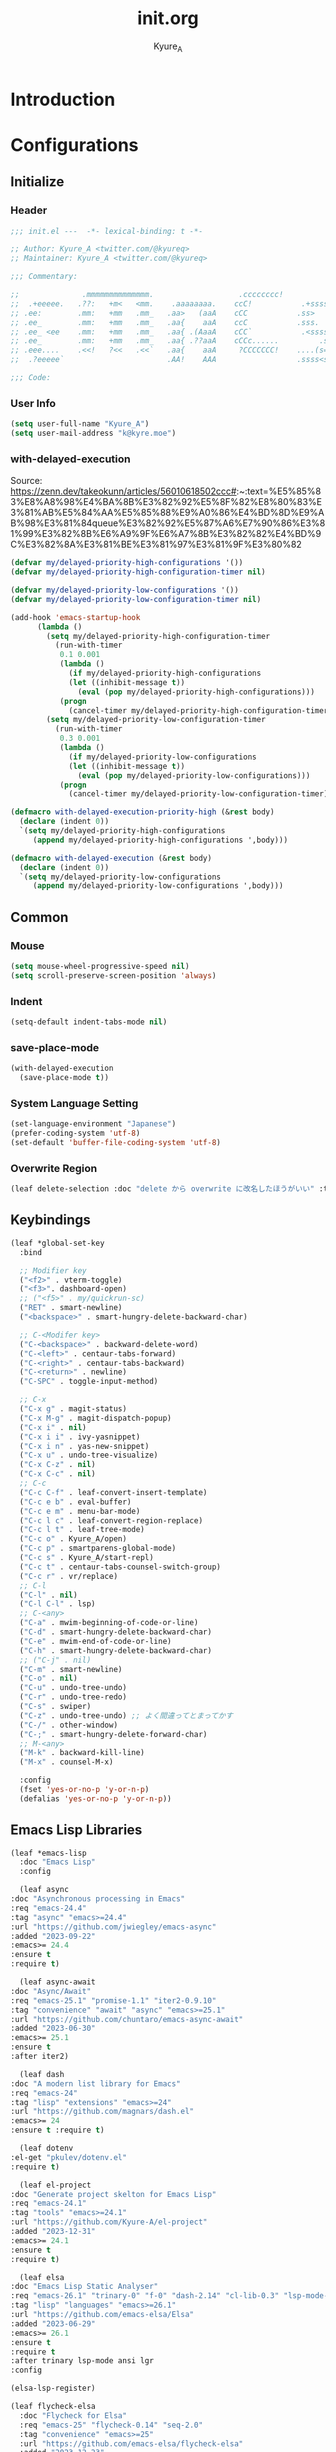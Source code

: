 #+title: init.org
#+description: Kyure_A's Emacs config
#+author: Kyure_A

* Introduction

* Configurations
** Initialize
*** Header
#+begin_src emacs-lisp 
  ;;; init.el ---  -*- lexical-binding: t -*-

  ;; Author: Kyure_A <twitter.com/@kyureq>
  ;; Maintainer: Kyure_A <twitter.com/@kyureq>

  ;;; Commentary:

  ;;              .mmmmmmmmmmmmmm.                   .cccccccc!                .(.
  ;;  .+eeeee.   .??:   +m<   <mm.    .aaaaaaaa.    ccC!           .+sssss{    (!!
  ;; .ee:        .mm:   +mm   .mm_   .aa>   (aaA    cCC           .ss>         1!:
  ;; .ee_        .mm:   +mm   .mm_   .aa{    aaA    ccC           .sss.        !!
  ;; .ee_ <ee    .mm:   +mm   .mm_   .aa{ .(AaaA    cCC`           .<sssss    .!:
  ;; .ee_        .mm:   +mm   .mm_   .aa{ .??aaA    cCCc......         .ss:   ..
  ;; .eee....    .<<!   ?<<   .<<`   .aa{    aaA     ?CCCCCCC!    ....(s=: .!!-
  ;;  .?eeeee`                       .AA!    AAA                  .ssss<s!   .!!

  ;;; Code:  
#+end_src
*** User Info
#+begin_src emacs-lisp 
  (setq user-full-name "Kyure_A")
  (setq user-mail-address "k@kyre.moe")
#+end_src

*** with-delayed-execution
Source: https://zenn.dev/takeokunn/articles/56010618502ccc#:~:text=%E5%85%83%E8%A8%98%E4%BA%8B%E3%82%92%E5%8F%82%E8%80%83%E3%81%AB%E5%84%AA%E5%85%88%E9%A0%86%E4%BD%8D%E9%AB%98%E3%81%84queue%E3%82%92%E5%87%A6%E7%90%86%E3%81%99%E3%82%8B%E6%A9%9F%E6%A7%8B%E3%82%82%E4%BD%9C%E3%82%8A%E3%81%BE%E3%81%97%E3%81%9F%E3%80%82
#+begin_src emacs-lisp 
  (defvar my/delayed-priority-high-configurations '())
  (defvar my/delayed-priority-high-configuration-timer nil)

  (defvar my/delayed-priority-low-configurations '())
  (defvar my/delayed-priority-low-configuration-timer nil)

  (add-hook 'emacs-startup-hook
	    (lambda ()
	      (setq my/delayed-priority-high-configuration-timer
		    (run-with-timer
		     0.1 0.001
		     (lambda ()
		       (if my/delayed-priority-high-configurations
			   (let ((inhibit-message t))
			     (eval (pop my/delayed-priority-high-configurations)))
			 (progn
			   (cancel-timer my/delayed-priority-high-configuration-timer))))))
	      (setq my/delayed-priority-low-configuration-timer
		    (run-with-timer
		     0.3 0.001
		     (lambda ()
		       (if my/delayed-priority-low-configurations
			   (let ((inhibit-message t))
			     (eval (pop my/delayed-priority-low-configurations)))
			 (progn
			   (cancel-timer my/delayed-priority-low-configuration-timer))))))))

  (defmacro with-delayed-execution-priority-high (&rest body)
    (declare (indent 0))
    `(setq my/delayed-priority-high-configurations
	   (append my/delayed-priority-high-configurations ',body)))

  (defmacro with-delayed-execution (&rest body)
    (declare (indent 0))
    `(setq my/delayed-priority-low-configurations
	   (append my/delayed-priority-low-configurations ',body)))
#+end_src


** Common
*** Mouse
#+begin_src emacs-lisp 
  (setq mouse-wheel-progressive-speed nil)
  (setq scroll-preserve-screen-position 'always)
#+end_src
*** Indent
#+begin_src emacs-lisp 
  (setq-default indent-tabs-mode nil)
#+end_src
*** save-place-mode
#+begin_src emacs-lisp 
  (with-delayed-execution
    (save-place-mode t))
#+end_src
*** System Language Setting
#+begin_src emacs-lisp 
  (set-language-environment "Japanese")
  (prefer-coding-system 'utf-8)
  (set-default 'buffer-file-coding-system 'utf-8)
#+end_src

*** Overwrite Region
#+begin_src emacs-lisp 
  (leaf delete-selection :doc "delete から overwrite に改名したほうがいい" :tag "builtin" :global-minor-mode delete-selection-mode)
#+end_src


** Keybindings
#+begin_src emacs-lisp 
  (leaf *global-set-key
    :bind

    ;; Modifier key
    ("<f2>" . vterm-toggle)
    ("<f3>". dashboard-open)
    ;; ("<f5>" . my/quickrun-sc)
    ("RET" . smart-newline)
    ("<backspace>" . smart-hungry-delete-backward-char)

    ;; C-<Modifer key>
    ("C-<backspace>" . backward-delete-word)
    ("C-<left>" . centaur-tabs-forward)
    ("C-<right>" . centaur-tabs-backward)
    ("C-<return>" . newline)
    ("C-SPC" . toggle-input-method)

    ;; C-x
    ("C-x g" . magit-status)
    ("C-x M-g" . magit-dispatch-popup)
    ("C-x i" . nil)
    ("C-x i i" . ivy-yasnippet)
    ("C-x i n" . yas-new-snippet)
    ("C-x u" . undo-tree-visualize)
    ("C-x C-z" . nil)
    ("C-x C-c" . nil)
    ;; C-c
    ("C-c C-f" . leaf-convert-insert-template)
    ("C-c e b" . eval-buffer)
    ("C-c e m" . menu-bar-mode)
    ("C-c l c" . leaf-convert-region-replace)
    ("C-c l t" . leaf-tree-mode)
    ("C-c o" . Kyure_A/open)
    ("C-c p" . smartparens-global-mode)
    ("C-c s" . Kyure_A/start-repl)
    ("C-c t" . centaur-tabs-counsel-switch-group)
    ("C-c r" . vr/replace)
    ;; C-l
    ("C-l" . nil)
    ("C-l C-l" . lsp)
    ;; C-<any>
    ("C-a" . mwim-beginning-of-code-or-line)
    ("C-d" . smart-hungry-delete-backward-char)
    ("C-e" . mwim-end-of-code-or-line)
    ("C-h" . smart-hungry-delete-backward-char)
    ;; ("C-j" . nil)
    ("C-m" . smart-newline)
    ("C-o" . nil)
    ("C-u" . undo-tree-undo)
    ("C-r" . undo-tree-redo)
    ("C-s" . swiper)
    ("C-z" . undo-tree-undo) ;; よく間違ってとまってかす
    ("C-/" . other-window)
    ("C-;" . smart-hungry-delete-forward-char)
    ;; M-<any>
    ("M-k" . backward-kill-line)
    ("M-x" . counsel-M-x)

    :config
    (fset 'yes-or-no-p 'y-or-n-p)
    (defalias 'yes-or-no-p 'y-or-n-p))
#+end_src

** Emacs Lisp Libraries
#+begin_src emacs-lisp 
    (leaf *emacs-lisp
      :doc "Emacs Lisp"
      :config

      (leaf async
	:doc "Asynchronous processing in Emacs"
	:req "emacs-24.4"
	:tag "async" "emacs>=24.4"
	:url "https://github.com/jwiegley/emacs-async"
	:added "2023-09-22"
	:emacs>= 24.4
	:ensure t
	:require t)

      (leaf async-await
	:doc "Async/Await"
	:req "emacs-25.1" "promise-1.1" "iter2-0.9.10"
	:tag "convenience" "await" "async" "emacs>=25.1"
	:url "https://github.com/chuntaro/emacs-async-await"
	:added "2023-06-30"
	:emacs>= 25.1
	:ensure t
	:after iter2)

      (leaf dash
	:doc "A modern list library for Emacs"
	:req "emacs-24"
	:tag "lisp" "extensions" "emacs>=24"
	:url "https://github.com/magnars/dash.el"
	:emacs>= 24
	:ensure t :require t)

      (leaf dotenv
	:el-get "pkulev/dotenv.el"
	:require t)

      (leaf el-project
	:doc "Generate project skelton for Emacs Lisp"
	:req "emacs-24.1"
	:tag "tools" "emacs>=24.1"
	:url "https://github.com/Kyure-A/el-project"
	:added "2023-12-31"
	:emacs>= 24.1
	:ensure t
	:require t)

      (leaf elsa
	:doc "Emacs Lisp Static Analyser"
	:req "emacs-26.1" "trinary-0" "f-0" "dash-2.14" "cl-lib-0.3" "lsp-mode-0" "ansi-0" "async-1.9.7" "lgr-0.1.0"
	:tag "lisp" "languages" "emacs>=26.1"
	:url "https://github.com/emacs-elsa/Elsa"
	:added "2023-06-29"
	:emacs>= 26.1
	:ensure t
	:require t
	:after trinary lsp-mode ansi lgr
	:config

	(elsa-lsp-register)

	(leaf flycheck-elsa
	  :doc "Flycheck for Elsa"
	  :req "emacs-25" "flycheck-0.14" "seq-2.0"
	  :tag "convenience" "emacs>=25"
	  :url "https://github.com/emacs-elsa/flycheck-elsa"
	  :added "2023-12-23"
	  :emacs>= 25
	  :ensure t
	  :after flycheck
	  :config
	  (add-hook 'emacs-lisp-mode-hook #'flycheck-elsa-setup)
	  (setq flycheck-elsa-backend 'eask)))

      (leaf elquery
	:doc "The HTML library for elisp"
	:req "emacs-25.1" "dash-2.13.0"
	:tag "webscale" "tools" "hypermedia" "html" "emacs>=25.1"
	:url "https://github.com/AdamNiederer/elquery"
	:added "2023-12-23"
	:emacs>= 25.1
	:ensure t
	:require t)

      (leaf f
	:doc "Modern API for working with files and directories"
	:req "emacs-24.1" "s-1.7.0" "dash-2.2.0"
	:tag "directories" "files" "emacs>=24.1"
	:url "http://github.com/rejeep/f.el"
	:added "2023-05-26"
	:emacs>= 24.1
	:require t
	:ensure t)

      (leaf ht
	:doc "The missing hash table library for Emacs"
	:req "dash-2.12.0"
	:tag "hash" "hash map" "hash table"
	:added "2023-08-02"
	:ensure t
	:require t)

      (leaf keg
	:doc "Modern Elisp package development system"
	:req "emacs-24.1"
	:tag "convenience" "emacs>=24.1"
	:url "https://github.com/conao3/keg.el"
	:added "2023-06-16"
	:emacs>= 24.1
	:ensure t
	:require t
	:config

	(leaf keg-mode
	  :doc "Major mode for editing Keg files"
	  :req "emacs-24.4"
	  :tag "convenience" "emacs>=24.4"
	  :url "https://github.com/conao3/keg.el"
	  :added "2023-06-16"
	  :emacs>= 24.4
	  :ensure t :require t)

	(leaf flycheck-keg
	  :doc "Flycheck for Keg projects"
	  :req "emacs-24.3" "keg-0.1" "flycheck-0.1"
	  :tag "convenience" "emacs>=24.3"
	  :url "https://github.com/conao3/keg.el"
	  :added "2023-06-16"
	  :emacs>= 24.3
	  :ensure t
	  :require t
	  :after keg flycheck))

      (leaf lisp-interaction :bind (:lisp-interaction-mode-map ("C-j" . eval-print-last-sexp)))

      (leaf package-build
	:doc "Tools for assembling a package archive"
	:req "emacs-26.1"
	:tag "tools" "maint" "emacs>=26.1"
	:url "https://github.com/melpa/package-build"
	:added "2023-11-15"
	:emacs>= 26.1
	:ensure t)

      (leaf package-lint
	:doc "A linting library for elisp package authors"
	:req "cl-lib-0.5" "emacs-24.4" "let-alist-1.0.6" "compat-29.1"
	:tag "lisp" "emacs>=24.4"
	:url "https://github.com/purcell/package-lint"
	:added "2023-11-15"
	:emacs>= 24.4
	:ensure t
	:after compat)

      (leaf promise
	:doc "Promises/A+"
	:req "emacs-25.1"
	:tag "convenience" "promise" "async" "emacs>=25.1"
	:url "https://github.com/chuntaro/emacs-promise"
	:emacs>= 25.1
	:ensure t :require t)

      (leaf queue
	:doc "Queue data structure"
	:tag "queue" "data structures" "extensions"
	:url "http://www.dr-qubit.org/emacs.php"
	:ensure t :require t)

      (leaf recur
	:doc "Tail call optimization"
	:req "emacs-24.3"
	:tag "lisp" "emacs>=24.3"
	:url "https://github.com/ROCKTAKEY/recur"
	:added "2023-08-02"
	:emacs>= 24.3
	:ensure t)

      (leaf request
	:doc "Compatible layer for URL request"
	:req "emacs-24.4"
	:tag "emacs>=24.4"
	:url "https://github.com/tkf/emacs-request"
	:emacs>= 24.4
	:ensure t :require t)

      (leaf s
	:doc "The long lost Emacs string manipulation library."
	:tag "strings"
	:ensure t :require t)

      (leaf undercover
	:doc "Test coverage library for Emacs Lisp"
	:req "emacs-24" "dash-2.0.0" "shut-up-0.3.2"
	:tag "tools" "coverage" "tests" "lisp" "emacs>=24"
	:url "https://github.com/sviridov/undercover.el"
	:added "2023-06-16"
	:emacs>= 24
	:ensure t
	:require t
	:after shut-up))
#+end_src


** Programming Languages
*** Arduino Style C
#+begin_src emacs-lisp 
  (leaf arduino-mode
    :doc "Major mode for editing Arduino code"
    :req "emacs-25.1" "spinner-1.7.3"
    :tag "arduino" "languages" "emacs>=25.1"
    :url "https://repo.or.cz/arduino-mode.git"
    :added "2023-11-25"
    :emacs>= 25.1
    :ensure t
    :after spinner)
#+end_src
*** Common Lisp
#+begin_src emacs-lisp 
    (leaf lisp-mode :require t :mode "\\.cl\\'")

    (leaf sly
      :doc "Sylvester the Cat's Common Lisp IDE"
      :req "emacs-24.3"
      :tag "sly" "lisp" "languages" "emacs>=24.3"
      :url "https://github.com/joaotavora/sly"
      :emacs>= 24.3
      :after prog
      :ensure t :require t
      :custom (inferior-lisp-program . "/usr/bin/sbcl")
      :config
      ;; (load "~/.roswell/helper.el")
      (defun start-sly ()
        "sly の挙動を slime に似せる"
        (interactive)
        (split-window-right)
        (sly)))
#+end_src
*** C++
#+begin_src emacs-lisp 
  (leaf cc-mode
    :doc "user customization variables for CC Mode"
    :tag "builtin"
    :after prog
    :hook
    (c-mode . (lambda () (setq c-basic-offset 8) (indent-tabs-mode . nil)))
    (c++-mode . (lambda () (setq c-basic-offset 8) (indent-tabs-mode . nil)))
    :custom
    (c-tab-always-indent . t))

  (leaf google-c-style
    :doc "Google's C/C++ style for c-mode"
    :tag "tools" "c"
    :after prog
    :ensure t :require t
    :hook ((c-mode c++-mode) . (lambda () (google-set-c-style))))
#+end_src
*** Dart
#+begin_src emacs-lisp 
  (leaf dart-mode
    :doc "Major mode for editing Dart files"
    :req "emacs-24.3"
    :tag "languages" "emacs>=24.3"
    :url "https://github.com/bradyt/dart-mode"
    :emacs>= 24.3
    :after prog
    :ensure t :require t
    :hook (dart-mode-hook . flycheck-mode)
    :custom
    (dart-enable-analysis-server . t))

  (leaf lsp-dart
    :doc "Dart support lsp-mode"
    :req "emacs-26.3" "lsp-treemacs-0.3" "lsp-mode-7.0.1" "dap-mode-0.6" "f-0.20.0" "dash-2.14.1" "dart-mode-1.0.5"
    :tag "extensions" "languages" "emacs>=26.3" "lsp"
    :url "https://emacs-lsp.github.io/lsp-dart"
    :emacs>= 26.3
    :ensure t :require t
    :after lsp-treemacs lsp-mode dap-mode dart-mode
    :commands lsp
    :hook ((dart-mode-hook . lsp))
    :config
    (dap-register-debug-template "Flutter :: Custom debug"
                                 (list :flutterPlatform "x86_64" :program "lib/main_debug.dart" :args
                                       '("--flavor" "customer_a"))))

  (leaf flutter
    :doc "Tools for working with Flutter SDK"
    :req "emacs-25.1"
    :tag "languages" "emacs>=25.1"
    :url "https://github.com/amake/flutter.el"
    :added "2023-08-22"
    :emacs>= 25.1
    :after dart-mode
    :ensure t
    :hook (dart-mode . (lambda ()
                         (add-hook 'after-save-hook #'flutter-run-or-hot-reload nil t))))

#+end_src

*** Dockerfile
#+begin_src emacs-lisp 
  (leaf dockerfile-mode
    :doc "Major mode for editing Docker's Dockerfiles"
    :req "emacs-24"
    :tag "tools" "processes" "languages" "docker" "emacs>=24"
    :url "https://github.com/spotify/dockerfile-mode"
    :added "2024-01-08"
    :emacs>= 24
    :ensure t)
#+end_src
*** F#
#+begin_src emacs-lisp 
    (leaf fsharp-mode
      :doc "Support for the F# programming language"
      :req "emacs-25"
      :tag "languages" "emacs>=25"
      :added "2023-10-21"
      :emacs>= 25
      :ensure t
      :custom (inferior-fsharp-program . ""))
#+end_src

*** Hylang
#+begin_src emacs-lisp 
  (leaf hy-mode
    :doc "Major mode for Hylang"
    :req "dash-2.18.0" "s-1.11.0" "emacs-24"
    :tag "python" "lisp" "languages" "emacs>=24"
    :url "http://github.com/hylang/hy-mode"
    :added "2023-08-03"
    :emacs>= 24
    :ensure t
    :require t
    :hook
    (hy-mode . (lambda ()
                 (setf hy-shell-interpreter-args
                       (concat "--repl-output-fn=hy.contrib.hy-repr.hy-repr "
                               hy-shell-interpreter-args))))
    :preface
    (defun hy-repl ()
      "Start hylang repl as if we were using slime."
      (interactive)
      (split-window-right)
      (multi-vterm)
      (vterm-send-string "source .venv/bin/activate")
      (vterm-send-return)
      (vterm-send-string "hy")
      (vterm-send-return)
      (sit-for 3)
      (let* ((vterm-buffer (buffer-name (current-buffer)))
             (result (with-current-buffer vterm-buffer
                       (buffer-string))))
        (message vterm-buffer)
        (when (or (s-contains-p "zsh: correct \'hy\'" result) (s-contains-p "command not found" result))
          (message "[hy-repl] hy could not be found. venv environment may not be activated or hy may not be installed.")
          (with-current-buffer vterm-buffer
            (let (kill-buffer-hook kill-buffer-query-functions)
              (kill-buffer)))
          (delete-window))))
    )
#+end_src

*** pwsh
#+begin_src emacs-lisp 
  (leaf powershell
    :doc "Mode for editing PowerShell scripts"
    :req "emacs-24"
    :tag "languages" "powershell" "emacs>=24"
    :url "http://github.com/jschaf/powershell.el"
    :added "2023-06-02"
    :emacs>= 24
    :after prog
    :ensure t)

  (leaf lsp-pwsh
    :doc "client for PowerShellEditorServices"
    :tag "out-of-MELPA" "lsp"
    :added "2023-06-02"
    :require t
    :after lsp powershell)
#+end_src

*** Rust
#+begin_src emacs-lisp 
  (leaf rust-mode
    :doc "A major-mode for editing Rust source code"
    :req "emacs-25.1"
    :tag "languages" "emacs>=25.1"
    :url "https://github.com/rust-lang/rust-mode"
    :added "2023-04-19"
    :emacs>= 25.1
    :after prog
    :ensure t
    :hook (rust-mode . lsp))

  (leaf cargo
    :doc "Emacs Minor Mode for Cargo, Rust's Package Manager."
    :req "emacs-24.3" "markdown-mode-2.4"
    :tag "tools" "emacs>=24.3"
    :added "2023-06-01"
    :emacs>= 24.3
    :ensure t
    :after markdown-mode
    :hook (rust-mode . cargo-minor-mode)
    :config (add-to-list 'exec-path (expand-file-name "~/.cargo/bin")))

  (leaf lsp-rust
    :after lsp
    :hook (rust-mode . lsp)
    :custom (lsp-rust-server . 'rust-analyzer))
#+end_src

*** Svelte
#+begin_src emacs-lisp 
  (leaf svelte-mode
    :doc "Emacs major mode for Svelte"
    :req "emacs-26.1"
    :tag "languages" "wp" "emacs>=26.1"
    :url "https://github.com/leafOfTree/svelte-mode"
    :added "2023-07-24"
    :emacs>= 26.1
    :ensure t)

  (leaf lsp-svelte
    :doc "LSP Svelte integration"
    :tag "out-of-MELPA" "svelte" "lsp"
    :added "2023-07-26"
    :after svelte-mode
    :require t)
#+end_src

*** TypeScript
#+begin_src emacs-lisp 
  (leaf typescript-mode
    :doc "Major mode for editing typescript"
    :req "emacs-24.3"
    :tag "languages" "typescript" "emacs>=24.3"
    :url "http://github.com/ananthakumaran/typescript.el"
    :emacs>= 24.3
    :after prog
    :ensure t :require t
    :mode "\\.ts\\'" "\\.tsx\\'" "\\.mts\\'" "\\.cts\\'")

  (leaf tide
    :doc "Typescript Interactive Development Environment"
    :req "emacs-25.1" "dash-2.10.0" "s-1.11.0" "flycheck-27" "typescript-mode-0.1" "cl-lib-0.5"
    :tag "typescript" "emacs>=25.1"
    :url "http://github.com/ananthakumaran/tide"
    :emacs>= 25.1
    :ensure t :require t
    :after flycheck typescript-mode
    :hook
    (typescript-mode-hook . tide-start)
    :custom
    (tide-node-executable . "~/.asdf/installs/nodejs/19.0.0/bin/node")
    :config
    (defun tide-start ()
      (interactive)
      (tide-setup)
      (flycheck-mode t)
      (setq flycheck-check-syntax-automatically '(save mode-enabled))
      (eldoc-mode t)
      (tide-hl-identifier-mode t)
      (company-mode t)))
#+end_src

*** Vue.js
#+begin_src emacs-lisp 
  (leaf vue-mode
    :doc "Major mode for vue component based on mmm-mode"
    :req "mmm-mode-0.5.5" "vue-html-mode-0.2" "ssass-mode-0.2" "edit-indirect-0.1.4"
    :tag "languages"
    :added "2023-02-26"
    :after prog
    :ensure t
    :after mmm-mode vue-html-mode ssass-mode edit-indirect)
#+end_src


** Markup Languages
*** CSV
#+begin_src emacs-lisp 
  (leaf csv-mode
    :doc "Major mode for editing comma/char separated values"
    :req "emacs-27.1" "cl-lib-0.5"
    :tag "convenience" "emacs>=27.1"
    :url "https://elpa.gnu.org/packages/csv-mode.html"
    :emacs>= 27.1
    :after prog
    :ensure t :require t
    :mode "\\.csv\\'")
#+end_src

*** Markdown
#+begin_src emacs-lisp 
  (leaf markdown-mode
    :doc "Major mode for Markdown-formatted text"
    :req "emacs-26.1"
    :tag "itex" "github flavored markdown" "markdown" "emacs>=26.1"
    :url "https://jblevins.org/projects/markdown-mode/"
    :emacs>= 26.1
    :after prog
    :ensure t :require t
    :commands markdown-mode
    :mode (("\\.md\\'" . gfm-mode)
           ("\\.markdown\\'" . gfm-mode))
    :custom
    (markdown-command . "github-markup")
    (markdown-command-needs-filename . t))
#+end_src
*** Org-mode
#+begin_src emacs-lisp 
  (leaf org-mode
    :tag "builtin"
    :custom
    (org-directory . "~/document/org")
    (org-latex-pdf-process .  '("lualatex --draftmode %f"
                                "lualatex %f"))
    (org-startup-truncated . nil)
    (org-enforce-todo-dependencies . t)
    (org-support-shift-select . t)
    :config

    (leaf org-roam
      :doc "A database abstraction layer for Org-mode"
      :req "emacs-26.1" "dash-2.13" "org-9.4" "emacsql-20230228" "magit-section-3.0.0"
      :tag "convenience" "roam" "org-mode" "emacs>=26.1"
      :url "https://github.com/org-roam/org-roam"
      :added "2023-12-02"
      :emacs>= 26.1
      :ensure t
      :after org emacsql magit-section)

    (leaf org-roam-ui
      :doc "User Interface for Org-roam"
      :req "emacs-27.1" "org-roam-2.0.0" "simple-httpd-20191103.1446" "websocket-1.13"
      :tag "outlines" "files" "emacs>=27.1"
      :url "https://github.com/org-roam/org-roam-ui"
      :added "2023-12-02"
      :emacs>= 27.1
      :ensure t
      :after org-roam websocket)

    (leaf org-modern
      :doc "Modern looks for Org"
      :req "emacs-27.1"
      :tag "emacs>=27.1"
      :url "https://github.com/minad/org-modern"
      :emacs>= 27.1
      :ensure t :require t
      :after org
      :hook
      (org-mode-hook . org-modern-mode)
      (org-agenda-finalize-hook . org-modern-agenda))

    (leaf org-tempo :require t)

    (leaf ox-beamer
      :require t
      :after org
      :custom
      (org-latex-pdf-process . '("lualatex --draftmode %f"
                                 "lualatex %f"))

      (org-latex-default-class . "ltjsarticle")
      :config
      (add-to-list 'org-latex-classes
                   '("beamer"
                     "\\documentclass[presentation]{beamer}
  [NO-DEFAULT-PACKAGES]
  \\usepackage{luatexja}
  \\usepackage{textcomp}
  \\usepackage{graphicx}
  % \\usepackage{booktabs}
  \\usepackage{longtable}
  \\usepackage{wrapfig}
  \\usepackage{ulem}
  \\usepackage{hyperref}
  \\hypersetup{pdfencoding=auto, linkbordercolor={0 1 0}}
  %% Fonts
  % mathematical font
  \\usepackage{fontspec}
  \\usepackage{amsmath, amssymb}
  % Japanese
  \\usepackage{luacode}
  \\usepackage{luatexja-otf}
  \\usepackage[ipaex]{luatexja-preset}
  \\renewcommand{\\kanjifamilydefault}{\\gtdefault}
  %%
  \\setbeamercovered{transparent}
  \\setbeamertemplate{navigation symbols}{}"
                       ("\\section{%s}" . "\\section*{%s}")
                       ("\\subsection{%s}" . "\\subsection*{%s}")
                       ("\\subsubsection{%s}" . "\\subsubsection*{%s}")
                       ("\\paragraph{%s}" . "\\paragraph*{%s}")
                       ("\\subparagraph{%s}" . "\\subparagraph*{%s}"))))

    )
#+end_src
*** VHDL
#+begin_src emacs-lisp 
    (leaf vhdl-mode
      :doc "major mode for editing VHDL code"
      :tag "builtin" "nand2tetris"
      :added "2022-08-28"
      :require t
      :after prog
      :mode "\\.hdl$")
#+end_src
*** Web-mode
#+begin_src emacs-lisp 
  (leaf web-mode
    :doc "major mode for editing web templates"
    :req "emacs-23.1"
    :tag "languages" "emacs>=23.1"
    :url "https://web-mode.org"
    :emacs>= 23.1
    :after prog
    :ensure t :require t
    :mode
    "\\.[agj]sp\\'"
    "\\.as[cp]x\\'"
    "\\.djhtml\\'"
    "\\.ejs\\'"
    "\\.erb\\'"
    "\\.html\\'"
    "\\.js\\'"
    "\\.jsx\\'"
    "\\.mustache\\'"
    "\\.php\\'"
    "\\.phtml\\'"
    "\\.tpl\\'"
    "\\.vue\\'"
    :custom
    (web-mode-markup-indent-offset . 2)
    (web-mode-enable-auto-pairing . t)
    (web-mode-enable-auto-closing . t)
    (web-mode-tag-auto-close-style . 2)
    (web-mode-enable-auto-quoting . nil)
    (web-mode-enable-current-column-highlight . t)
    (web-mode-enable-current-element-highlight . t)
    :config
    (leaf html+-mode :require nil)
    (with-eval-after-load 'web-mode (sp-local-pair '(web-mode) "<" ">" :actions :rem))
    (put 'web-mode-markup-indent-offset 'safe-local-variable 'integerp))
#+end_src

*** YAML
#+begin_src emacs-lisp 
  (leaf yaml-mode
     :doc "Major mode for editing YAML files"
     :req "emacs-24.1"
     :tag "yaml" "data" "emacs>=24.1"
     :url "https://github.com/yoshiki/yaml-mode"
     :emacs>= 24.1
     :after prog
     :ensure t
     :mode
     "\\.yml$"
     "\\.yaml$")
#+end_src


*** aa

#+begin_src emacs-lisp 

    (leaf *shellscript
      :config
      (leaf sh-mode :require nil)

      (leaf modern-sh
        :doc "Minor mode for editing shell script"
        :req "emacs-25.1" "hydra-0.15.0" "eval-in-repl-0.9.7"
        :tag "programming" "languages" "emacs>=25.1"
        :url "https://github.com/damon-kwok/modern-sh"
        :added "2023-04-20"
        :emacs>= 25.1
        :ensure t
        :require t
        :after hydra eval-in-repl
        :mode
        "\\.sh\\'"
        "\\.zsh\\'"
        :hook (sh-mode . modern-sh-mode))

      (leaf flymake-shellcheck
        :doc "A bash/sh Flymake backend powered by ShellCheck"
        :req "emacs-26"
        :tag "emacs>=26"
        :url "https://github.com/federicotdn/flymake-shellcheck"
        :added "2023-02-13"
        :emacs>= 26
        :ensure t))
 

#+end_src


** Extensions
*** ivy/counsel
#+begin_src emacs-lisp 
  (leaf counsel
    :doc "Various completion functions using Ivy"
    :req "emacs-24.5" "ivy-0.13.4" "swiper-0.13.4"
    :tag "tools" "matching" "convenience" "emacs>=24.5"
    :url "https://github.com/abo-abo/swiper"
    :emacs>= 24.5
    :ensure t :require t
    :after ivy swiper
    :global-minor-mode t
    :bind
    (:counsel-mode-map ([remap find-file] . nil))
    :custom
    (counsel-find-file-ignore-regexp . (regexp-opt '("./" "../")))
    (read-file-name-function . #'disable-counsel-find-file)
    :preface
    (leaf disable-counsel-find-file
      :url "https://qiita.com/takaxp/items/2fde2c119e419713342b#counsel-find-file-%E3%82%92%E4%BD%BF%E3%82%8F%E3%81%AA%E3%81%84"
      :preface
      (defun disable-counsel-find-file (&rest args)
        "Disable `counsel-find-file' and use the original `find-file' with ARGS."
        (let ((completing-read-function #'completing-read-default)
              (completion-in-region-function #'completion--in-region))
          (apply #'read-file-name-default args))))
    :config

    (leaf counsel-projectile
      :doc "Ivy integration for Projectile"
      :req "counsel-0.13.4" "projectile-2.5.0"
      :tag "convenience" "project"
      :url "https://github.com/ericdanan/counsel-projectile"
      :added "2022-09-01"
      :ensure t
      :after counsel projectile
      :global-minor-mode counsel-projectile-mode))

  (leaf ivy
    :doc "Incremental Vertical completYon"
    :req "emacs-24.5"
    :tag "matching" "emacs>=24.5"
    :url "https://github.com/abo-abo/swiper"
    :emacs>= 24.5
    :ensure t :require t
    :global-minor-mode t
    :custom
    (ivy-use-virtual-buffers . t)
    (ivy-wrap . t)
    (ivy-extra-directories . t)
    (enable-recursive-minibuffers . t)
    :config

    (leaf ivy-rich
      :doc "More friendly display transformer for ivy"
      :req "emacs-25.1" "ivy-0.13.0"
      :tag "ivy" "convenience" "emacs>=25.1"
      :url "https://github.com/Yevgnen/ivy-rich"
      :emacs>= 25.1
      :ensure t :require t
      :after ivy
      :global-minor-mode t)

    (leaf ivy-posframe
      :doc "Using posframe to show Ivy"
      :req "emacs-26.0" "posframe-1.0.0" "ivy-0.13.0"
      :tag "ivy" "matching" "convenience" "abbrev" "emacs>=26.0"
      :url "https://github.com/tumashu/ivy-posframe"
      :emacs>= 26.0
      :ensure t :require t
      :after posframe ivy
      :custom (ivy-posframe-display-functions-alist . '((t . ivy-posframe-display-at-frame-center))))
    )

  (leaf swiper
    :doc "Isearch with an overview. Oh, man!"
    :req "emacs-24.5" "ivy-0.13.4"
    :tag "matching" "emacs>=24.5"
    :url "https://github.com/abo-abo/swiper"
    :emacs>= 24.5
    :ensure t :require t
    :after ivy)
#+end_src
*** company
#+begin_src emacs-lisp 
    (leaf company
      :doc "Modular text completion framework"
      :req "emacs-25.1"
      :tag "matching" "convenience" "abbrev" "emacs>=25.1"
      :url "http://company-mode.github.io/"
      :emacs>= 25.1
      :ensure t :require t
      :global-minor-mode global-company-mode
      :bind (:company-active-map ( "<tab>" . company-complete-common-or-cycle))
      :custom
      (company-idle-delay . 0)
      (company-minimum-prefix-length . 2)
      (company-selection-wrap-around . t)
      (company-tooltip-align-annotations . t)
      (company-require-match . 'never)
      (company-transformers . '(company-sort-by-statistics company-sort-by-backend-importance))
      :config

      (leaf company-box
	:doc "Company front-end with icons"
	:req "emacs-26.0.91" "dash-2.19.0" "company-0.9.6" "frame-local-0.0.1"
	:tag "convenience" "front-end" "completion" "company" "emacs>=26.0.91"
	:url "https://github.com/sebastiencs/company-box"
	:emacs>= 26.0
	:ensure t :require t
	:require t
	:after company frame-local
	:hook ((company-mode-hook . company-box-mode))
	:custom
	(company-box-icons-alist . 'company-box-icons-all-the-icons)
	(company-box-doc-enable . nil))

      (leaf company-clang :doc "company-mode completion backend for Clang" :after company)

      (leaf company-etags :doc "company-mode completion backend for etags" :after company)

      (leaf company-gtags :doc "company-mode completion backend for GNU Global" :after company)

      (leaf company-statistics
	:doc "Sort candidates using completion history"
	:req "emacs-24.3" "company-0.8.5"
	:tag "matching" "convenience" "abbrev" "emacs>=24.3"
	:url "https://github.com/company-mode/company-statistics"
	:emacs>= 24.3
	:ensure t :require t
	:require t
	:after company
	:global-minor-mode t
	:hook (after-init-hook))

      (leaf company-posframe
	:doc "Use a posframe as company candidate menu"
	:req "emacs-26.0" "company-0.9.0" "posframe-0.9.0"
	:tag "matching" "convenience" "abbrev" "emacs>=26.0"
	:url "https://github.com/tumashu/company-posframe"
	:emacs>= 26.0
	:ensure t :require t
	:after company posframe
	:global-minor-mode t)

      (leaf company-quickhelp
	:doc "Popup documentation for completion candidates"
	:req "emacs-24.3" "company-0.8.9" "pos-tip-0.4.6"
	:tag "quickhelp" "documentation" "popup" "company" "emacs>=24.3"
	:url "https://www.github.com/expez/company-quickhelp"
	:emacs>= 24.3
	:ensure t :require t
	:after company pos-tip
	:custom (company-quickhelp-delay . 0.1))

      (leaf company-shell
	:doc "Company mode backend for shell functions"
	:req "emacs-24.4" "company-0.8.12" "dash-2.12.0" "cl-lib-0.5"
	:tag "auto-completion" "shell" "company" "emacs>=24.4"
	:url "https://github.com/Alexander-Miller/company-shell"
	:added "2023-04-20"
	:emacs>= 24.4
	:ensure t
	:after company
	:config (add-to-list 'company-backends 'company-shell))
      )
#+end_src

*** Dirvish/Dired
#+begin_src emacs-lisp 
  (leaf dirvish
    :doc "A modern file manager based on dired mode"
    :req "emacs-27.1" "transient-0.3.7"
    :tag "convenience" "files" "emacs>=27.1"
    :url "https://github.com/alexluigit/dirvish"
    :added "2023-06-07"
    :emacs>= 27.1
    :after dired
    :ensure t
    :init (dirvish-override-dired-mode)
    :custom
    (dirvish-attributes . '(vc-state subtree-state all-the-icons collapse git-msg file-time file-size))
    (dirvish-preview-dispatchers . (cl-substitute 'pdf-preface 'pdf dirvish-preview-dispatchers))    
    :config

    (leaf dired
      :tag "builtin"
      :bind
      (:dired-mode-map
       ("RET" . dired-open-in-accordance-with-situation)
       ("<right>" . dired-open-in-accordance-with-situation)
       ("<left>" . dired-up-directory)
       ("a" . dired-find-file)
       ("e" . wdired-change-to-wdired-mode))
      :custom
      (dired-recursive-copies . 'always)
      :config
      ;; (ffap-bindings) ;; find-file を便利にするが、ちょっと挙動が嫌なので OFF にした

      (leaf dired-async
        :doc "Asynchronous dired actions"
        :tag "out-of-MELPA" "network" "async" "dired"
        :url "https://github.com/jwiegley/emacs-async"
        :added "2023-09-22"
        :after dired async
        :require t)

      (leaf dired-toggle
        :doc "Show dired as sidebar and will not create new buffers when changing dir"
        :tag "sidebar" "dired"
        :url "https://github.com/fasheng/dired-toggle"
        :after dired
        :ensure t :require t)

      (leaf dired-k
        :doc "Highlight dired by size, date, git status"
        :req "emacs-24.3"
        :tag "emacs>=24.3"
        :url "https://github.com/emacsorphanage/dired-k"
        :emacs>= 24.3
        :ensure t :require t
        :after dired
        :hook (dired-initial-position-hook . dired-k))

      (leaf wdired
        :doc "Rename files editing their names in dired buffers"
        :tag "builtin"
        :after dired
        :require t)

      (leaf dired-toggle-sudo
        :doc "Browse directory with sudo privileges."
        :tag "dired" "emacs"
        :added "2023-07-21"
        :after dired
        :ensure t)

      (leaf dired-preview
        :doc "Automatically preview file at point in Dired"
        :req "emacs-27.1"
        :tag "convenience" "files" "emacs>=27.1"
        :url "https://git.sr.ht/~protesilaos/dired-preview"
        :added "2023-07-30"
        :after dired
        :emacs>= 27.1
        :ensure t)

      (put 'dired-find-alternate-file 'disabled nil))

    :preface

    (leaf dired-open-in-accordance-with-situation
      :url "https://nishikawasasaki.hatenablog.com/entry/20120222/1329932699"
      :preface
      (defun dired-open-in-accordance-with-situation ()
        (interactive)
        (let ((file (dired-get-filename)))
          (if (file-directory-p file)
              (dired-find-alternate-file)
            (dired-find-file))))))
#+end_src

*** Dashboard
#+begin_src emacs-lisp 
    (leaf dashboard
      :doc "A startup screen extracted from Spacemacs"
      :req "emacs-26.1"
      :tag "dashboard" "tools" "screen" "startup" "emacs>=26.1"
      :url "https://github.com/emacs-dashboard/emacs-dashboard"
      :emacs>= 26.1
      :ensure t :require t
      :hook (after-init-hook . dashboard-setup-startup-hook)
      :bind
      (("<f3>" . open-dashboard)
       (:dashboard-mode-map ("<f3>" . quit-dashboard)))
      :custom
      (dashboard-items . '((bookmarks . 5)
                           (recents  . 5)
                           (projects . 5)))
      (initial-buffer-choice . (lambda () (get-buffer "*dashboard*")))
      (dashboard-center-content . t)
      (dashboard-set-heading-icons . t)
      (dashboard-set-file-icons . t)
      (dashboard-banner-logo-title . "Kyure_A's Emacs")
      :config
      (setq dashboard-footer-messages '("「今日も一日がんばるぞい！」 - 涼風青葉"
                                        "「なんだかホントに入社した気分です！」 - 涼風青葉"
                                        "「そしてそのバグの程度で実力も知れるわけです」- 阿波根うみこ"
                                        "「えーー！なるっちの担当箇所がバグだらけ！？」 - 桜ねね"
                                        "「C++ を完全に理解してしまったかもしれない」 - 桜ねね"
                                        "「これでもデバッグはプロ級だし 今はプログラムの知識だってあるんだからまかせてよね！」 - 桜ねね"))
      :preface

      (leaf open-dashboard
        :url "https://github.com/seagle0128/.emacs.d/blob/8cbec0c132cd6de06a8c293598a720d377f3f5b9/lisp/init-dashboard.el#L198"
        :preface
        (defun open-dashboard ()
          "Open the *dashboard* buffer and jump to the first widget."
          (interactive)
          ;; Check if need to recover layout
          (if (length> (window-list-1)
                       ;; exclude `treemacs' window
                       (if (and (fboundp 'treemacs-current-visibility)
                                (eq (treemacs-current-visibility) 'visible))
                           2
                         1))
              (setq dashboard-recover-layout-p t))
          ;; Display dashboard in maximized window
          (delete-other-windows)
          ;; Refresh dashboard buffer
          (dashboard-refresh-buffer)
          ;; Jump to the first section
          (dashboard-goto-recent-files)))

      (leaf quit-dashboard
        :url "https://github.com/seagle0128/.emacs.d/blob/8cbec0c132cd6de06a8c293598a720d377f3f5b9/lisp/init-dashboard.el#L219"
        :preface
        (defun quit-dashboard ()
          "Quit dashboard window."
          (interactive)
          (quit-window t)
          (and dashboard-recover-layout-p
               (and (bound-and-true-p winner-mode) (winner-undo))
               (setq dashboard-recover-layout-p nil))))
      :config
      (setf dashboard-startup-banner (if (or (eq window-system 'x) (eq window-system 'ns) (eq window-system 'w32)) "~/.emacs.d/static/banner.png" "~/.emacs.d/static/banner.txt")))
#+end_src

*** Centaur-tabs
#+begin_src emacs-lisp 
  (leaf centaur-tabs
    :doc "Aesthetic, modern looking customizable tabs plugin"
    :req "emacs-24.4" "powerline-2.4" "cl-lib-0.5"
    :tag "emacs>=24.4"
    :url "https://github.com/ema2159/centaur-tabs"
    :emacs>= 24.4
    :ensure t
    :require t
    :global-minor-mode t
    :custom
    (centaur-tabs-height . 30)
    (centaur-tabs-hide-tabs-hooks . nil)
    (centaur-tabs-set-icons . t)
    (centaur-tabs-set-bar . 'under)
    (x-underline-at-descent-line . t)
    (centaur-tabs-style . "bar")
    (centaur-tabs-set-modified-marker . t)
    (centaur-tabs-show-navigation-buttons . t)
    (centaur-tabs-adjust-buffer-order . t)
    (centaur-tabs-cycle-scope . 'groups)
    (centaur-tabs-buffer-groups-function . 'centaur-tabs-buffer-groups) ;; centaur-tabs-group-by-projcetile-project しているため、my/centaur-tabs-buffer-groups は意味ない
    :config
    (centaur-tabs-group-by-projectile-project)
    (centaur-tabs-headline-match)
    (centaur-tabs-enable-buffer-reordering)
    (centaur-tabs-change-fonts "arial" 90)
    :preface
    (defun centaur-tabs-buffer-groups ()
      (list
       (cond
        ((derived-mode-p 'eshell-mode 'term-mode 'shell-mode 'vterm-mode 'multi-term-mode 'dired-mode 'magit-mode) "Terminal")
        ((derived-mode-p 'emacs-lisp-mode) "Emacs")
        ((string-match-p (rx (or
                              "\*dashboard\*"
                              "\*scratch\*"
                              "\*sdcv\*"
                              "\*setup-tracker\*"
                              "\*tramp"
                              "\*Completions\*"
                              "\*Flycheck errors\*"
                              "\*Ido Completions\*"
                              "\*Messages\*"
                              "\*Warnings\*"
                              ))
                         (buffer-name))
         "Emacs")
        ((string-match-p (rx (or
                              "\*copilot events\*"
                              "\*copilot stderr\*"
                                  ))
                         (buffer-name))
         "Copilot")
        ((string-match-p (rx (or
                              "\*rust-analyzer::stderr\*"
                              "\*rust-analyzer\*"
                              ))
                         (buffer-name))
         "rust-analyzer")
        ((string-(message "message" format-args)atch-p (rx (or
                                  "\*clang-error\*"
                                  "\*clang-output\*"
                                  ))
                 (buffer-name))
         "C++")
        ((derived-mode-p 'c++-mode) "C++")
        (t "Common")))))
#+end_src

*** GitHub Copilot
GitHub Education License was expired
#+begin_src emacs-lisp :tangle no
  (leaf copilot
    :doc "An unofficial Copilot plugin for Emacs"
    :req "emacs-27.2" "s-1.12.0" "dash-2.19.1" "editorconfig-0.8.2" "jsonrpc-1.0.14"
    :tag "out-of-MELPA" "emacs>=27.2"
    :emacs>= 27.2
    :quelpa (copilot :repo "zerolfx/copilot.el"
                  :fetcher github
                  :upgrade t)
    :after editorconfig jsonrpc
    :require t
    :hook (prog-mode . copilot-mode)
    ;;:custom (copilot-node-executable . "~/.asdf/installs/nodejs/17.9.1/bin/node")
    :config

    (delq 'company-preview-if-just-one-frontend company-frontends)

    (leaf company-copilot-tab
      :url "https://github.com/zerolfx/copilot.el/blob/9b13478720581580a045ac76ad68be075466a963/readme.md?plain=1#L152"
      :after company
      :bind ;; (:company-active-map ( "<tab>" . company-copilot-tab))
      :preface
      (defun company-copilot-tab ()
     (interactive)
     (or (copilot-accept-completion)
         (company-indent-or-complete-common nil)))))

#+end_src


** Utilities
*** Docker
#+begin_src emacs-lisp 
  (leaf docker
    :doc "Interface to Docker"
    :req "aio-1.0" "dash-2.19.1" "emacs-26.1" "s-1.13.0" "tablist-1.1" "transient-0.4.3"
    :tag "convenience" "filename" "emacs>=26.1"
    :url "https://github.com/Silex/docker.el"
    :added "2024-01-08"
    :emacs>= 26.1
    :ensure t
    :after aio tablist)
#+end_src
*** Node.js
#+begin_src emacs-lisp 
  (leaf nodejs-repl
    :doc "Run Node.js REPL"
    :ensure t
    :require t
    :after prog)
#+end_src

*** Elcord
Allows you to integrate Rich Presence from Discord.
#+begin_src emacs-lisp 
    (leaf elcord
      :doc "Allows you to integrate Rich Presence from Discord"
      :req "emacs-25.1"
      :tag "games" "emacs>=25.1"
      :url "https://github.com/Mstrodl/elcord"
      :added "2023-08-13"
      :emacs>= 25.1
      :ensure t
      :require t)
#+end_src

*** Jobcan
#+begin_src emacs-lisp 
    (leaf jobcan
      :doc "Managing jobcan in Emacs"
      :req "emacs-25.1" "elquery-1.1.0" "ht-2.4" "request-0.3.3" "s-1.13.1"
      :tag "tools" "emacs>=25.1"
      :url "https://github.com/Kyure-A/jobcan.el"
      :added "2023-12-31"
      :emacs>= 25.1
      :ensure t
      :after elquery
      :require t)
#+end_src


** Visual
*** all-the-icons
#+begin_src emacs-lisp 
  (leaf all-the-icons
    :doc "A library for inserting Developer icons"
    :req "emacs-24.3"
    :tag "lisp" "convenient" "emacs>=24.3"
    :url "https://github.com/domtronn/all-the-icons.el"
    :emacs>= 24.3
    :ensure t :require t
    :require t
    :config

  (leaf all-the-icons-dired
    :doc "Shows icons for each file in dired mode"
    :req "emacs-24.4" "all-the-icons-2.2.0"
    :tag "dired" "icons" "files" "emacs>=24.4"
    :url "https://github.com/wyuenho/all-the-icons-dired"
    :emacs>= 24.4
    :ensure t :require t
    :after all-the-icons
    :hook (dired-mode . all-the-icons-dired-mode))

  (leaf all-the-icons-ivy
    :doc "Shows icons while using ivy and counsel"
    :req "emacs-24.4" "all-the-icons-2.4.0" "ivy-0.8.0"
    :tag "faces" "emacs>=24.4"
    :emacs>= 24.4
    :ensure t :require t
    :after all-the-icons ivy)

  (leaf all-the-icons-ivy-rich
    :doc "Better experience with icons for ivy"
    :req "emacs-25.1" "ivy-rich-0.1.0" "all-the-icons-2.2.0"
    :tag "ivy" "icons" "convenience" "emacs>=25.1"
    :url "https://github.com/seagle0128/all-the-icons-ivy-rich"
    :emacs>= 25.1
    :ensure t :require t
    :after ivy-rich all-the-icons
    :global-minor-mode t)
  )
#+end_src

*** beacon
#+begin_src emacs-lisp 
    (leaf beacon
      :doc "Highlight the cursor whenever the window scrolls"
      :req "seq-2.14"
      :tag "convenience"
      :url "https://github.com/Malabarba/beacon"
      :ensure t :require t
      :global-minor-mode t
      :custom (beacon-color . "red"))
#+end_src


*** emojify
#+begin_src emacs-lisp 
    (leaf emojify
      :doc "Display emojis in Emacs"
      :req "seq-1.11" "ht-2.0" "emacs-24.3"
      :tag "convenience" "multimedia" "emacs>=24.3"
      :url "https://github.com/iqbalansari/emacs-emojify"
      :emacs>= 24.3
      :ensure t :require t
      :after after-init
      :hook (after-init . global-emojify-mode))
#+end_src

*** page-break-lines
#+begin_src emacs-lisp 
    (leaf page-break-lines
      :doc "Display ^L page breaks as tidy horizontal lines"
      :req "emacs-24.4"
      :tag "faces" "convenience" "emacs>=24.4"
      :url "https://github.com/purcell/page-break-lines"
      :emacs>= 24.4
      :ensure t :require t
      :global-minor-mode global-page-break-lines-mode)
#+end_src
*** rainbow-mode
#+begin_src emacs-lisp 
    (leaf rainbow-mode
      :doc "Colorize color names in buffers"
      :tag "faces"
      :url "https://elpa.gnu.org/packages/rainbow-mode.html"
      :ensure t :require t
      :hook (web-mode-hook))
#+end_src

*** rainbow-delimiters
#+begin_src emacs-lisp 
    (leaf rainbow-delimiters
      :doc "Highlight brackets according to their depth"
      :tag "tools" "lisp" "convenience" "faces"
      :url "https://github.com/Fanael/rainbow-delimiters"
      :ensure t :require t
      :hook (prog-mode-hook))
#+end_src


** Functions
#+begin_src emacs-lisp 
(leaf *defun
    :preface
    ;; 適当
    (defun toggle-centaur-tabs-local-mode()
      (interactive)
      (call-interactively 'centaur-tabs-local-mode)
      (call-interactively 'centaur-tabs-local-mode))

    (defun backward-kill-line (arg)
      "Kill ARG lines backward."
      (interactive "p")
      (kill-line (- 1 arg)))

    (defun delete-word (arg)
      "Delete characters forward until encountering the end of a word.
  With argument ARG, do this that many times.
  https://qiita.com/ballforest/items/5a76f284af254724144a"
      (interactive "p")
      (delete-region (point) (progn (forward-word arg) (point))))

    (defun backward-delete-word (arg)
      "Delete characters backward until encountering the beginning of a word.
  With argument ARG, do this that many times.
  https://qiita.com/ballforest/items/5a76f284af254724144a"
      (interactive "p")
      (delete-word (- arg)))

    (defun Kyure_A/echo-choices (list message-str)
      "Displays choices in the echo area and evaluates the choice"
      (setq chosen (completing-read "Choose an option: " list))
      (cl-loop for i
               below (length list)
               do (when (equal (car (nth i list)) chosen)
                    (eval (eval (cdr (nth i list)))) ;; quote を外すのが雑
                    (cl-return))
               finally (message message-str)))

    (defun Kyure_A/open-recentf ()
      "Outputs a list of 10 most recently opened files to the echo area"
      (interactive)
      (let* ((recent-opened-files '()))
        (cl-loop for i below 10
                 do (push (cons (nth i recentf-list) `(find-file ,(nth i recentf-list))) recent-opened-files))
        (setq recent-opened-files (reverse recent-opened-files))
        (Kyure_A/echo-choices recent-opened-files "not found")))

    (defun Kyure_A/open ()
      (interactive)
      (let* ((choices '(("dashboard" . (open-dashboard))
                        ("documents" . (if (file-exists-p "~/documents")
                                           (find-file "~/documents")
                                         (find-file "~/Documents")))
                        ("dotfiles" . (find-file "~/dotfiles"))
                        (".emacs.d" . (find-file "~/.emacs.d"))
                        ("elpa" . (find-file package-user-dir))
                        ("recent" . (open-recentf))
                        ("wsl" . (find-file "/mnt/c/Users/kyre/")))))
        (Kyure_A/echo-choices choices "invalid options")))

    (defun Kyure_A/start-repl ()
      (interactive)
      (let* ((mode-repl-pair '(("lisp-mode" . (start-sly))
                               ("hy-mode" . (hy-repl)))))
        (cl-loop for i
                 below (length mode-repl-pair)
                 do (when (equal (car (nth i mode-repl-pair)) (format "%s" major-mode))
                      (eval (eval (cdr (nth i mode-repl-pair))))
                      (cl-return))
                 finally (message (format "[start-repl] couldn't found repl for %s" major-mode)))))
    )
#+end_src



* Uncategorized
#+begin_src emacs-lisp
  (when (< emacs-major-version 27)
    (load "~/.emacs.d/early-init.el"))

  (leaf *core-packages
    :doc "基幹部分の設定"
    :config

    (leaf auto-save
      :custom
      (auto-save-file-name-transforms . '((".*" "~/.tmp/" t)))
      (auto-save-list-file-prefix . nil)
      (auto-save-default . nil))

    (leaf bytecomp
      :custom
      (byte-compile-warnings . '(not cl-functions obsolete))
      (debug-on-error . nil))

    (leaf color :require t)

    (leaf cus-edit
      :doc "custom が自動で設定を追記するのを無効にする"
      :url "https://emacs-jp.github.io/tips/emacs-in-2020"
      :custom `((custom-file . ,(locate-user-emacs-file "custom.el"))))

    (leaf files
      :custom
      (backup-directory-alist . '((".*" . "~/.tmp")))
      (create-lockfiles . nil)
      :config
      (when (file-exists-p "./elisp")
        (let ((default-directory (locate-user-emacs-file "./elisp")))
          (add-to-list 'load-path default-directory)
          (normal-top-level-add-subdirs-to-load-path)))
      )

    (leaf frame :config (set-frame-parameter nil 'unsplittable t))

    (leaf recentf
      :tag "builtin"
      :global-minor-mode t
      :custom
      (recentf-max-saved-items . 150)
      (recentf-auto-cleanup . 'never)
      (recentf-exclude
       '("/dotfiles" "/recentf" "COMMIT_EDITMSG" "/.?TAGS" "^/sudo:" "/\\.emacs\\.d/games/*-scores" "/\\.emacs\\.d/\\.tmp/"))
      :config
      (leaf recentf-ext
        :doc "Recentf extensions"
        :tag "files" "convenience"
        :url "http://www.emacswiki.org/cgi-bin/wiki/download/recentf-ext.el"
        :ensure t :require t))
    )

  ;; ---------------------------------------------------------------------------------------------- ;;

  (leaf *inbox
    :doc "分類が面倒なパッケージを入れる"
    :config

    (leaf fast-scroll
      :doc "Some utilities for faster scrolling over large buffers."
      :req "emacs-25.1" "cl-lib-0.6.1"
      :tag "scrolling" "scroll" "fast" "convenience" "ahungry" "emacs>=25.1"
      :url "https://github.com/ahungry/fast-scroll"
      :emacs>= 25.1
      :ensure t :require t
      :hook
      (after-init-hook . fast-scroll-mode)
      (fast-scroll-start-hook . (lambda () (flycheck-mode -1)))
      (fast-scroll-end-hook . (lambda () (flycheck-mode 1)))
      :custom
      (fast-but-imprecise-scrolling . t)
      (jit-lock-defer-time . 0)
      :config
      (fast-scroll-config))

    (leaf gcmh
      :doc "the Garbage Collector Magic Hack"
      :req "emacs-24"
      :tag "internal" "emacs>=24"
      :url "https://gitlab.com/koral/gcmh"
      :emacs>= 24
      :ensure t :require t
      :hook (after-init-hook . gcmh-mode)
      :custom (gcmh-verbose . t))

    (leaf good-scroll
      :doc "Good pixel line scrolling"
      :req "emacs-27.1"
      :tag "emacs>=27.1"
      :url "https://github.com/io12/good-scroll.el"
      :added "2022-09-09"
      :emacs>= 27.1
      :ensure t
      :require
      :global-minor-mode t)

    (leaf mozc
      :doc "minor mode to input Japanese with Mozc"
      :tag "input method" "multilingual" "mule"
      :added "2023-07-20"
      :ensure t
      :require t
      :config (setq mozc-candidate-style 'echo-area))

    (leaf nu-fun
      :el-get "ayanyan/nihongo-util"
      :require t
      :custom
      (nu-my-toten . "，")
      (nu-my-kuten . "．"))

    (leaf pdf-tools
      :doc "Support library for PDF documents"
      :req "emacs-26.3" "tablist-1.0" "let-alist-1.0.4"
      :tag "multimedia" "files" "emacs>=26.3"
      :url "http://github.com/vedang/pdf-tools/"
      :added "2023-07-23"
      :emacs>= 26.3
      :ensure t
      :require t
      :after tablist
      :config (pdf-tools-install)
      (pdf-loader-install))

    (leaf restart-emacs
      :doc "Restart emacs from within emacs"
      :tag "convenience"
      :url "https://github.com/iqbalansari/restart-emacs"
      :added "2023-06-14"
      :ensure t)

    (leaf sublimity
      :doc "smooth-scrolling, minimap and distraction-free mode"
      :req "emacs-26.1"
      :tag "emacs>=26.1"
      :url "https://github.com/zk-phi/sublimity"
      :emacs>= 26.1
      :ensure t :require t
      :global-minor-mode t
      :config
      (leaf sublimity-attractive :require t
        :custom (sublimity-attractive-centering-width . 200))
      (leaf sublimity-scroll :require t
        :custom (sublimity-scroll-weight . 5) (sublimity-scroll-drift-length . 10)))

    (leaf tetris
      :bind
      (:tetris-mode-map
       ("w" . tetris-rotate-prev)
       ("a" . tetris-move-left)
       ("s" . tetris-move-down)
       ("d" . tetris-move-right)
       ("RET" . tetris-move-bottom)))
    )

  ;; ---------------------------------------------------------------------------------------------- ;;

  (leaf *edit
    :doc "補完や構文のチェック, 入力に関するプラグイン"
    :config

    (leaf autorevert
      :doc "revert buffers when files on disk change"
      :tag "builtin"
      :global-minor-mode global-auto-revert-mode
      :custom (auto-revert-interval . 1))

    (leaf exec-path-from-shell
      :doc "Get environment variables such as $PATH from the shell"
      :req "emacs-24.1" "cl-lib-0.6"
      :tag "environment" "unix" "emacs>=24.1"
      :url "https://github.com/purcell/exec-path-from-shell"
      :emacs>= 24.1
      :ensure t
      :defun (exec-path-from-shell-initialize)
      :custom
      (exec-path-from-shell-check-startup-files . nil)
      (exec-path-from-shell-arguments . nil)
      (exec-path-from-shell-variables . '("ASDF_CONFIG_FILE" "ASDF_DATA_DIR" "ASDF_DEFAULT_TOOL_VERSIONS_FILENAME" "ASDF_DIR"
                                          "GPG_AGENT_INFO" "GPG_KEY_ID" "PATH" "SHELL" "TEXMFHOME" "WSL_DISTRO_NAME" "http_proxy"))
      :config (exec-path-from-shell-initialize))

    (leaf flycheck
      :doc "On-the-fly syntax checking"
      :req "dash-2.12.1" "pkg-info-0.4" "let-alist-1.0.4" "seq-1.11" "emacs-24.3"
      :tag "tools" "languages" "convenience" "emacs>=24.3"
      :url "http://www.flycheck.org"
      :emacs>= 24.3
      :ensure t :require t
      :global-minor-mode global-flycheck-mode
      :bind (:flycheck-mode-map
             ("M-n" . flycheck-next-error)
             ("M-p" . flycheck-previous-error))
      :custom (flycheck-idle-change-delay . 0))

    (leaf hydra
      :doc "Make bindings that stick around."
      :req "cl-lib-0.5" "lv-0"
      :tag "bindings"
      :url "https://github.com/abo-abo/hydra"
      :ensure t :require t
      :after lv)

    (leaf multiple-cursors
      :doc "Multiple cursors for Emacs."
      :req "cl-lib-0.5"
      :tag "cursors" "editing"
      :url "https://github.com/magnars/multiple-cursors.el"
      :added "2023-12-04"
      :ensure t)

    (leaf mwim
      :doc "Switch between the beginning/end of line or code (enhanced C-a, C-e)"
      :tag "convenience"
      :url "https://github.com/alezost/mwim.el"
      :ensure t :require t)

    (leaf paren
      :doc "highlight matching paren"
      :tag "builtin"
      :global-minor-mode show-paren-mode
      :custom
      (show-paren-delay . 0)
      (show-paren-style . 'expression))

    (leaf popwin
      :doc "Popup Window Manager"
      :req "emacs-24.3"
      :tag "convenience" "emacs>=24.3"
      :url "https://github.com/emacsorphanage/popwin"
      :emacs>= 24.3
      :ensure t
      :require t
      :custom
      (display-buffer-function . 'popwin:display-buffer)
      (popwin:special-display-config  . t)
      (popwin:popup-window-position . 'bottom))

    (leaf skewer-mode
      :doc "live browser JavaScript, CSS, and HTML interaction"
      :req "simple-httpd-1.4.0" "js2-mode-20090723" "emacs-24"
      :tag "emacs>=24"
      :url "https://github.com/skeeto/skewer-mode"
      :emacs>= 24
      :ensure t :require t
      :after js2-mode)

    (leaf smart-hungry-delete
      :doc "smart hungry deletion of whitespace"
      :req "emacs-24.3"
      :tag "convenience" "emacs>=24.3"
      :url "https://github.com/hrehfeld/emacs-smart-hungry-delete"
      :emacs>= 24.3
      :ensure t :require t
      :config (smart-hungry-delete-add-default-hooks))

    (leaf smart-newline
      :doc "Provide smart newline for one keybind."
      :url "https://ainame.hateblo.jp/entry/2013/12/08/162032"
      :ensure t :require t)

    (leaf smartparens
      :doc "Automatic insertion, wrapping and paredit-like navigation with user defined pairs."
      :req "dash-2.13.0" "cl-lib-0.3"
      :tag "editing" "convenience" "abbrev"
      :url "https://github.com/Fuco1/smartparens"
      :ensure t :require t
      :global-minor-mode smartparens-global-mode show-smartparens-global-mode
      :config
      (leaf smartparens-config :require t :after smartparens :hook (web-mode-hook . (lambda () (sp-pair "<#" "#>")))))

    (leaf undohist
      :doc "Persistent undo history for GNU Emacs"
      :req "cl-lib-1.0"
      :tag "convenience"
      :ensure t :require t
      :custom
      (undohist-directory . "~/.emacs.d/.tmp/")
      (undohist-ignored-files . '("/.tmp/" "COMMIT_EDITMSG" "/elpa"))
      :config
      (undohist-initialize))

    (leaf undo-tree
      :doc "Treat undo history as a tree"
      :req "queue-0.2" "emacs-24.3"
      :tag "tree" "history" "redo" "undo" "files" "convenience" "emacs>=24.3"
      :url "https://www.dr-qubit.org/undo-tree.html"
      :emacs>= 24.3
      :ensure t :require t
      :global-minor-mode global-undo-tree-mode
      :custom
      (undo-tree-auto-save-history . t)
      (undo-tree-history-directory-alist . '(("." . "~/.emacs.d/.tmp"))))

    (leaf visual-regexp
      :doc "A regexp/replace command for Emacs with interactive visual feedback"
      :req "cl-lib-0.2"
      :tag "feedback" "visual" "replace" "regexp"
      :url "https://github.com/benma/visual-regexp.el/"
      :ensure t :require t)

    (leaf which-function-mode :tag "builtin" :custom (which-function-mode . t))

    (leaf which-key
      :doc "Display available keybindings in popup"
      :req "emacs-24.4"
      :tag "emacs>=24.4"
      :url "https://github.com/justbur/emacs-which-key"
      :emacs>= 24.4
      :ensure t :require t
      :global-minor-mode t
      :config (which-key-setup-side-window-bottom))

    (leaf yafolding
      :doc "Folding code blocks based on indentation"
      :tag "folding"
      :ensure t :require t
      :hook (prog-mode-hook . yafolding-mode))

    (leaf yasnippet
      :doc "Yet another snippet extension for Emacs"
      :req "cl-lib-0.5"
      :tag "emulation" "convenience"
      :url "http://github.com/joaotavora/yasnippet"
      :ensure t :require t
      :global-minor-mode yas-global-mode yas-minor-mode
      :custom
      (yas-snippet-dirs . '("~/.emacs.d/snippets"))
      :config

      (leaf ivy-yasnippet
        :doc "yas-insert-snippet よりスニペットの挿入が可視化されるため見やすい"
        :doc "Preview yasnippets with ivy"
        :req "emacs-24.1" "cl-lib-0.6" "ivy-0.10.0" "yasnippet-0.12.2" "dash-2.14.1"
        :tag "convenience" "emacs>=24.1"
        :url "https://github.com/mkcms/ivy-yasnippet"
        :emacs>= 24.1
        :ensure t :require t
        :after ivy yasnippet)

      (leaf yatemplate
        :doc "File templates with yasnippet"
        :req "yasnippet-0.8.1" "emacs-24.3"
        :tag "convenience" "files" "emacs>=24.3"
        :url "https://github.com/mineo/yatemplate"
        :emacs>= 24.3
        :ensure t :require t
        :after yasnippet
        :config (leaf auto-insert-mode :tag "builtin" :global-minor-mode t) (yatemplate-fill-alist)))

    )

  ;; ---------------------------------------------------------------------------------------------- ;;

  (leaf *general
    :config
    (leaf eat
      :doc "Emulate A Terminal, in a region, in a buffer and in Eshell"
      :req "emacs-26.1" "compat-29.1"
      :tag "processes" "terminals" "emacs>=26.1"
      :url "https://codeberg.org/akib/emacs-eat"
      :added "2023-12-31"
      :emacs>= 26.1
      :ensure t
      :after compat)

    (leaf editorconfig
      :doc "EditorConfig Emacs Plugin"
      :req "cl-lib-0.5" "nadvice-0.3" "emacs-24"
      :tag "emacs>=24"
      :url "https://github.com/editorconfig/editorconfig-emacs#readme"
      :emacs>= 24
      :ensure t :require t
      :after nadvice
      :global-minor-mode t)

    (leaf lsp-mode
      :doc "LSP mode"
      :req "emacs-26.1" "dash-2.18.0" "f-0.20.0" "ht-2.3" "spinner-1.7.3" "markdown-mode-2.3" "lv-0"
      :tag "languages" "emacs>=26.1" "lsp"
      :url "https://github.com/emacs-lsp/lsp-mode"
      :url "https://blog.medalotte.net/archives/473"
      :emacs>= 26.1
      :ensure t :require t
      :after spinner markdown-mode lv
      :commands lsp
      :custom
      (lsp-enable-snippet . t)
      (lsp-enable-indentation . nil)
      (lsp-prefer-flymake . nil)
      (lsp-document-sync-method . 2)
      (lsp-inhibit-message . t)
      (lsp-message-project-root-warning . t)
      (create-lockfiles . nil)
      (lsp-prefer-capf . t)
      (lsp-headerline-breadcrumb-mode . t))

    (leaf magit
      :doc "A Git porcelain inside Emacs."
      :req "emacs-25.1" "compat-28.1.1.2" "dash-20210826" "git-commit-20220222" "magit-section-20220325" "transient-20220325" "with-editor-20220318"
      :tag "vc" "tools" "git" "emacs>=25.1"
      :url "https://github.com/magit/magit"
      :emacs>= 25.1
      :ensure t :require t
      :after compat git-commit magit-section with-editor
      :hook (magit-status-mode . my/toggle-centaur-tabs-local-mode)
      :config
      (setq magit-repository-directories '(("~/ghq/" . 3)))
      (when (string< "28.1" "29")
        ;; https://github.com/emacs-mirror/emacs/blob/281be72422f42fcc84d43f50723a3e91b7d03cbc/lisp/emacs-lisp/seq.el#L709
        (defun seq-keep (function sequence)
          "Apply FUNCTION to SEQUENCE and return the list of all the non-nil results."
          (delq nil (seq-map function sequence)))))

    (leaf oj
      :doc "Competitive programming tools client for AtCoder, Codeforces"
      :req "emacs-26.1" "quickrun-2.2"
      :tag "convenience" "emacs>=26.1"
      :url "https://github.com/conao3/oj.el"
      :emacs>= 26.1
      :after prog
      :ensure t :require t
      :custom
      (oj-shell-program . "zsh")
      (oj-open-home-dir . "~/oj-files/")
      (oj-default-online-judge . 'atcoder)
      (oj-compiler-c . "gcc")
      (oj-compiler-python . "cpython"))

    (leaf projectile
      :doc "Manage and navigate projects in Emacs easily"
      :req "emacs-25.1"
      :tag "convenience" "project" "emacs>=25.1"
      :url "https://github.com/bbatsov/projectile"
      :emacs>= 25.1
      :ensure t :require t
      :after dashboard)

    (leaf prettier
      :doc "Code formatting with Prettier"
      :req "emacs-26.1" "iter2-0.9" "nvm-0.2" "editorconfig-0.8"
      :tag "files" "languages" "convenience" "emacs>=26.1"
      :url "https://github.com/jscheid/prettier.el"
      :added "2023-10-20"
      :emacs>= 26.1
      :ensure t
      :after iter2 nvm editorconfig
      :hook (after-init-hook . global-prettier-mode))

    (leaf vterm
      :doc "Fully-featured terminal emulator"
      :req "emacs-25.1"
      :tag "terminals" "emacs>=25.1"
      :url "https://github.com/akermu/emacs-libvterm"
      :emacs>= 25.1
      :ensure t :require nil
      :custom
      (vterm-buffer-name-string . t)
      (vterm-clear-scrollback-when-clearing . t)
      (vterm-keymap-exceptions . '("<f1>"
                                   "<f2>"
                                   "<f10>"
                                   "C-<prior>"
                                   "C-<next>"
                                   "C-RET"
                                   "C-SPC"
                                   "C-c"
                                   "C-g"
                                   "C-l"
                                   "C-s"
                                   "C-u"
                                   "C-v"
                                   "C-w"
                                   "C-x"
                                   "C-y"
                                   "M-v"
                                   "M-w"
                                   "M-x"
                                   "M-y"))
      (vterm-max-scrollback . 5000)
      :config
      (leaf multi-vterm
        :doc "Like multi-term.el but for vterm"
        :req "emacs-26.3" "vterm-0.0" "project-0.3.0"
        :tag "processes" "terminals" "emacs>=26.3"
        :url "https://github.com/suonlight/multi-libvterm"
        :added "2023-07-10"
        :emacs>= 26.3
        :ensure t
        :require nil
        :after vterm project)
      (leaf vterm-toggle
        :doc "Toggles between the vterm buffer and other buffers."
        :req "emacs-25.1" "vterm-0.0.1"
        :tag "terminals" "vterm" "emacs>=25.1"
        :url "https://github.com/jixiuf/vterm-toggle"
        :emacs>= 25.1
        :ensure t
        :require nil
        :after vterm)
      (add-to-list 'vterm-eval-cmds '("update-pwd" (lambda (path) (setq default-directory path)))))

    (leaf quickrun
      :doc "Run commands quickly"
      :req "emacs-24.3"
      :tag "emacs>=24.3"
      :url "https://github.com/syohex/emacs-quickrun"
      :emacs>= 24.3
      :ensure t :require t
      :after prog
      :config
      (push '("*quickrun*") popwin:special-display-config)
      :preface
      (defun quickrun-sc (start end)
        (interactive "r")
        (if mark-active
            (quickrun :start start :end end)
          (quickrun))))
    )

  ;; ---------------------------------------------------------------------------------------------- ;;



  ;; ---------------------------------------------------------------------------------------------- ;;

  (leaf *visual
    :config

    (leaf display-line-numbers
      :doc "interface for display-line-numbers"
      :tag "builtin"
      :config (custom-set-variables '(display-line-numbers-width-start t)))

    (leaf display-time
      :tag "builtin"
      :global-minor-mode t
      :custom
      (display-time-interval . 1)
      (display-time-string-forms . '((format "%s:%s:%s" 24-hours minutes seconds)))
      (display-time-day-and-date . t))

    (leaf fira-code-mode
      :doc "Minor mode for Fira Code ligatures using prettify-symbols"
      :req "emacs-24.4"
      :tag "programming-ligatures" "fonts" "ligatures" "faces" "emacs>=24.4"
      :url "https://github.com/jming422/fira-code-mode"
      :emacs>= 24.4
      :ensure t :require t
      :hook ;; (prog-mode-hook . fira-code-mode) ;; wsl2 だとバグる
      :custom (fira-code-mode-disabled-ligatures '("<>" "[]" "#{" "#(" "#_" "#_(" "x")))

    (leaf hide-mode-line
      :doc "minor mode that hides/masks your modeline"
      :req "emacs-24.4"
      :tag "mode-line" "frames" "emacs>=24.4"
      :url "https://github.com/hlissner/emacs-hide-mode-line"
      :added "2023-09-05"
      :emacs>= 24.4
      :ensure t
      :require t
      :hook
      (vterm-mode . hide-mode-line-mode)
      (dashboard-mode . hide-mode-line-mode))

    (leaf highlight-symbol
      :doc "automatic and manual symbol highlighting"
      :tag "matching" "faces"
      :url "http://nschum.de/src/emacs/highlight-symbol/"
      :ensure t :require t
      :require t
      :hook (prog-mode-hook . highlight-symbol-mode)
      :custom (highlight-symbol-idle-delay . 0.1))

    (leaf minimap
      :doc "Sidebar showing a \"mini-map\" of a buffer"
      :url "http://elpa.gnu.org/packages/minimap.html"
      :added "2023-09-05"
      :ensure t)

    (leaf neotree
      :doc "A tree plugin like NerdTree for Vim"
      :req "cl-lib-0.5"
      :url "https://github.com/jaypei/emacs-neotree"
      :ensure t :require t
      :custom
      (neo-smart-open . t)
      (neo-create-file-auto-open . t)
      (neo-theme . (if (display-graphic-p) 'icons 'arrow)))

    (leaf solaire-mode
      :doc "make certain buffers grossly incandescent"
      :req "emacs-25.1" "cl-lib-0.5"
      :tag "faces" "buffer" "window" "bright" "dim" "emacs>=25.1"
      :url "https://github.com/hlissner/emacs-solaire-mode"
      :emacs>= 25.1
      :ensure t :require t
      :global-minor-mode solaire-global-mode)

    (leaf yascroll
      :doc "Yet Another Scroll Bar Mode"
      :req "emacs-26.1"
      :tag "convenience" "emacs>=26.1"
      :url "https://github.com/emacsorphanage/yascroll"
      :emacs>= 26.1
      :ensure t :require t
      :global-minor-mode global-yascroll-bar-mode)

    )

  ;; ---------------------------------------------------------------------------------------------- ;;

#+end_src

** Footer
#+begin_src emacs-lisp 
  (provide 'init)

  ;; End:
  ;;; init.el ends here
#+end_src
